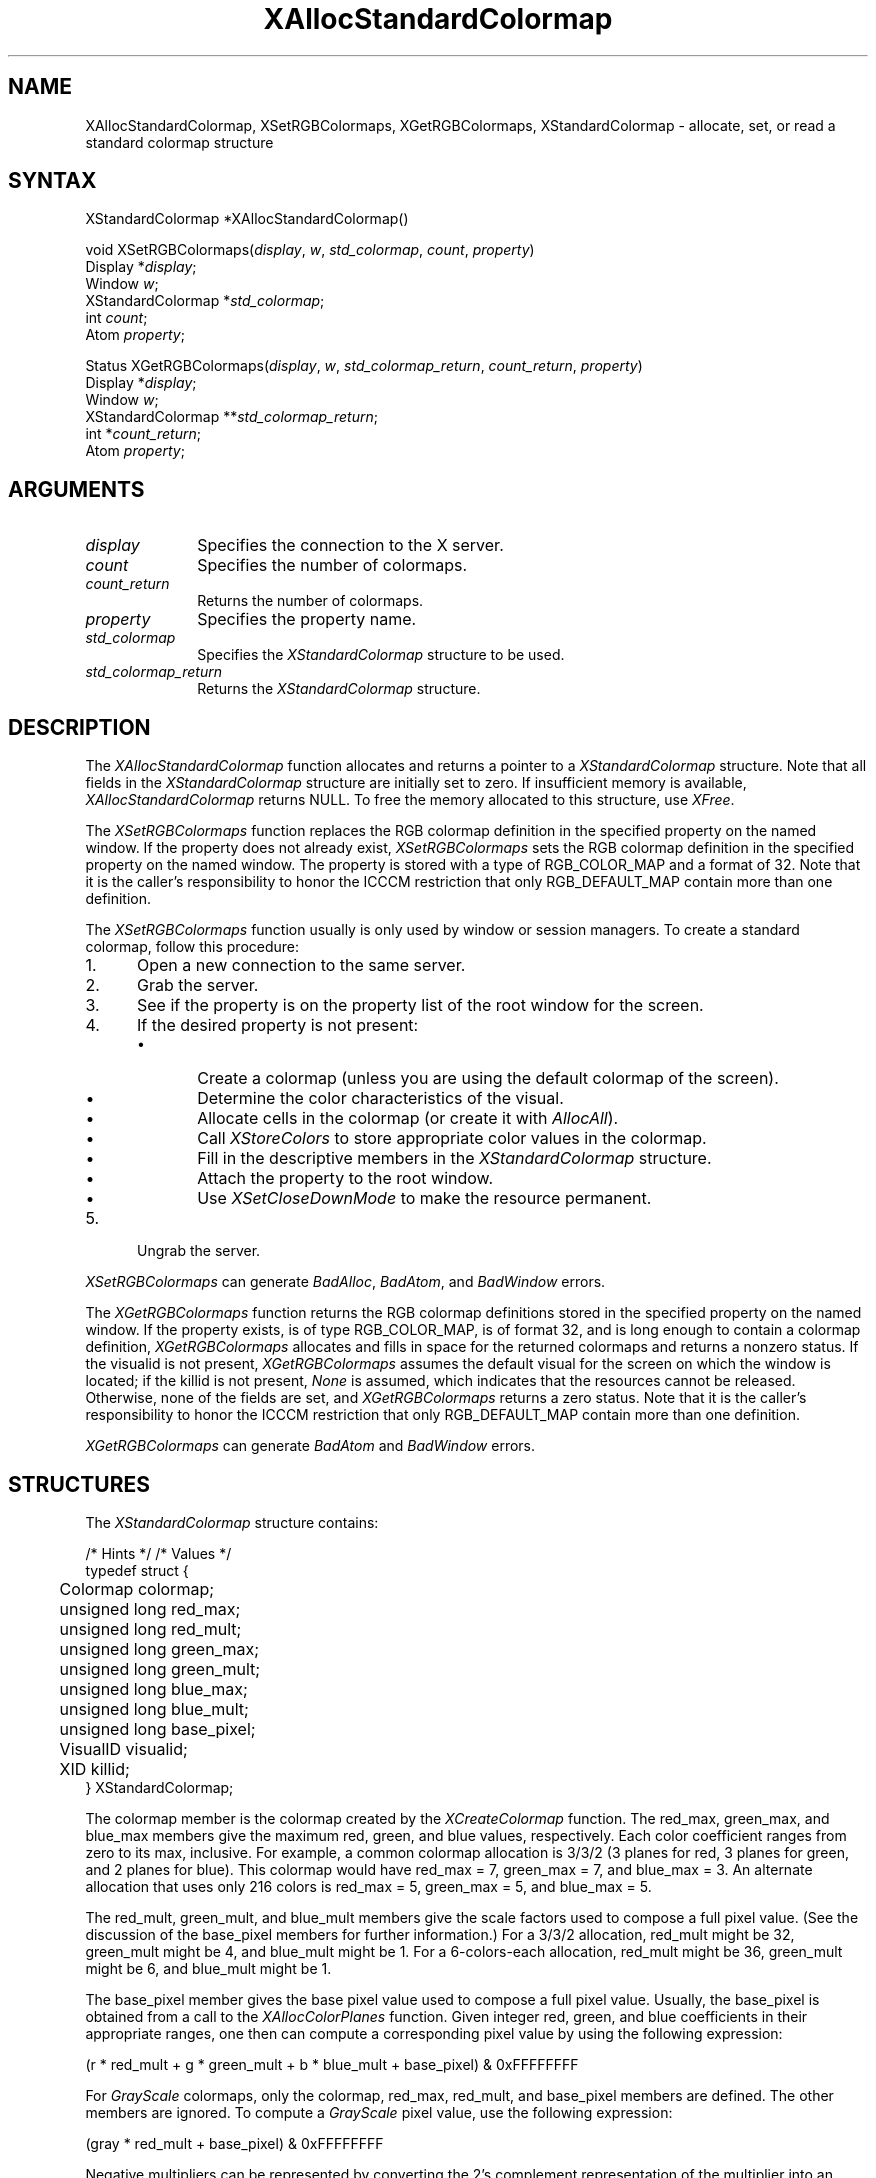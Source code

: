 '\" t
.\" Copyright \(co 1985, 1986, 1987, 1988, 1989, 1990, 1991, 1994, 1996 X Consortium
.\"
.\" Permission is hereby granted, free of charge, to any person obtaining
.\" a copy of this software and associated documentation files (the
.\" "Software"), to deal in the Software without restriction, including
.\" without limitation the rights to use, copy, modify, merge, publish,
.\" distribute, sublicense, and/or sell copies of the Software, and to
.\" permit persons to whom the Software is furnished to do so, subject to
.\" the following conditions:
.\"
.\" The above copyright notice and this permission notice shall be included
.\" in all copies or substantial portions of the Software.
.\"
.\" THE SOFTWARE IS PROVIDED "AS IS", WITHOUT WARRANTY OF ANY KIND, EXPRESS
.\" OR IMPLIED, INCLUDING BUT NOT LIMITED TO THE WARRANTIES OF
.\" MERCHANTABILITY, FITNESS FOR A PARTICULAR PURPOSE AND NONINFRINGEMENT.
.\" IN NO EVENT SHALL THE X CONSORTIUM BE LIABLE FOR ANY CLAIM, DAMAGES OR
.\" OTHER LIABILITY, WHETHER IN AN ACTION OF CONTRACT, TORT OR OTHERWISE,
.\" ARISING FROM, OUT OF OR IN CONNECTION WITH THE SOFTWARE OR THE USE OR
.\" OTHER DEALINGS IN THE SOFTWARE.
.\"
.\" Except as contained in this notice, the name of the X Consortium shall
.\" not be used in advertising or otherwise to promote the sale, use or
.\" other dealings in this Software without prior written authorization
.\" from the X Consortium.
.\"
.\" Copyright \(co 1985, 1986, 1987, 1988, 1989, 1990, 1991 by
.\" Digital Equipment Corporation
.\"
.\" Portions Copyright \(co 1990, 1991 by
.\" Tektronix, Inc.
.\"
.\" Permission to use, copy, modify and distribute this documentation for
.\" any purpose and without fee is hereby granted, provided that the above
.\" copyright notice appears in all copies and that both that copyright notice
.\" and this permission notice appear in all copies, and that the names of
.\" Digital and Tektronix not be used in in advertising or publicity pertaining
.\" to this documentation without specific, written prior permission.
.\" Digital and Tektronix makes no representations about the suitability
.\" of this documentation for any purpose.
.\" It is provided ``as is'' without express or implied warranty.
.\" 
.\" $XFree86: xc/doc/man/X11/XASCmap.man,v 1.4 2001/02/09 03:47:44 tsi Exp $
.\"
.ds xT X Toolkit Intrinsics \- C Language Interface
.ds xW Athena X Widgets \- C Language X Toolkit Interface
.ds xL Xlib \- C Language X Interface
.ds xC Inter-Client Communication Conventions Manual
.na
.de Ds
.nf
.\\$1D \\$2 \\$1
.ft 1
.\".ps \\n(PS
.\".if \\n(VS>=40 .vs \\n(VSu
.\".if \\n(VS<=39 .vs \\n(VSp
..
.de De
.ce 0
.if \\n(BD .DF
.nr BD 0
.in \\n(OIu
.if \\n(TM .ls 2
.sp \\n(DDu
.fi
..
.de FD
.LP
.KS
.TA .5i 3i
.ta .5i 3i
.nf
..
.de FN
.fi
.KE
.LP
..
.de IN		\" send an index entry to the stderr
..
.de C{
.KS
.nf
.D
.\"
.\"	choose appropriate monospace font
.\"	the imagen conditional, 480,
.\"	may be changed to L if LB is too
.\"	heavy for your eyes...
.\"
.ie "\\*(.T"480" .ft L
.el .ie "\\*(.T"300" .ft L
.el .ie "\\*(.T"202" .ft PO
.el .ie "\\*(.T"aps" .ft CW
.el .ft R
.ps \\n(PS
.ie \\n(VS>40 .vs \\n(VSu
.el .vs \\n(VSp
..
.de C}
.DE
.R
..
.de Pn
.ie t \\$1\fB\^\\$2\^\fR\\$3
.el \\$1\fI\^\\$2\^\fP\\$3
..
.de ZN
.ie t \fB\^\\$1\^\fR\\$2
.el \fI\^\\$1\^\fP\\$2
..
.de hN
.ie t <\fB\\$1\fR>\\$2
.el <\fI\\$1\fP>\\$2
..
.de NT
.ne 7
.ds NO Note
.if \\n(.$>$1 .if !'\\$2'C' .ds NO \\$2
.if \\n(.$ .if !'\\$1'C' .ds NO \\$1
.ie n .sp
.el .sp 10p
.TB
.ce
\\*(NO
.ie n .sp
.el .sp 5p
.if '\\$1'C' .ce 99
.if '\\$2'C' .ce 99
.in +5n
.ll -5n
.R
..
.		\" Note End -- doug kraft 3/85
.de NE
.ce 0
.in -5n
.ll +5n
.ie n .sp
.el .sp 10p
..
.ny0
'\" t
.TH XAllocStandardColormap 3X11 __xorgversion__ "XLIB FUNCTIONS"
.SH NAME
XAllocStandardColormap, XSetRGBColormaps, XGetRGBColormaps, XStandardColormap \- allocate, set, or read a standard colormap structure
.SH SYNTAX
XStandardColormap *XAllocStandardColormap\^(\|)
.LP
void XSetRGBColormaps\^(\^\fIdisplay\fP, \fIw\fP, \fIstd_colormap\fP,
\fIcount\fP, \fIproperty\fP\^)
.br
      Display *\fIdisplay\fP\^;
.br
      Window \fIw\fP\^;
.br
      XStandardColormap *\fIstd_colormap\fP\^;
.br
      int \fIcount\fP\^;
.br
      Atom \fIproperty\fP\^;
.LP
Status XGetRGBColormaps\^(\^\fIdisplay\fP, \fIw\fP, \fIstd_colormap_return\fP,
\fIcount_return\fP, \fIproperty\fP\^)
.br
      Display *\fIdisplay\fP\^;
.br
      Window \fIw\fP\^;
.br
      XStandardColormap **\fIstd_colormap_return\fP\^;
.br
      int *\fIcount_return\fP\^;
.br
      Atom \fIproperty\fP\^;
.SH ARGUMENTS
.IP \fIdisplay\fP 1i
Specifies the connection to the X server.
.ds Cn colormaps
.IP \fIcount\fP 1i
Specifies the number of \*(Cn.
.ds Cn colormaps
.IP \fIcount_return\fP 1i
Returns the number of \*(Cn.
.IP \fIproperty\fP 1i
Specifies the property name.
.IP \fIstd_colormap\fP 1i
Specifies the
.ZN XStandardColormap
structure to be used.
.IP \fIstd_colormap_return\fP 1i
Returns the
.ZN XStandardColormap
structure.
.SH DESCRIPTION
The
.ZN XAllocStandardColormap
function allocates and returns a pointer to a
.ZN XStandardColormap
structure.
Note that all fields in the
.ZN XStandardColormap
structure are initially set to zero.
If insufficient memory is available, 
.ZN XAllocStandardColormap
returns NULL.
To free the memory allocated to this structure,
use
.ZN XFree .
.LP
The 
.ZN XSetRGBColormaps 
function replaces the RGB colormap definition in the specified property 
on the named window.
If the property does not already exist,
.ZN XSetRGBColormaps
sets the RGB colormap definition in the specified property
on the named window.
The property is stored with a type of RGB_COLOR_MAP and a format of 32.
Note that it is the caller's responsibility to honor the ICCCM
restriction that only RGB_DEFAULT_MAP contain more than one definition.
.LP
The
.ZN XSetRGBColormaps
function usually is only used by window or session managers.
To create a standard colormap, 
follow this procedure:
.IP 1. 5
Open a new connection to the same server.
.IP 2. 5
Grab the server.
.IP 3. 5
See if the property is on the property list of the root window for the screen.
.IP 4. 5
If the desired property is not present:
.RS
.IP \(bu 5
Create a colormap (unless you are using the default colormap of the screen).
.IP \(bu 5
Determine the color characteristics of the visual.
.IP \(bu 5
Allocate cells in the colormap (or create it with
.ZN AllocAll ).
.IP \(bu 5
Call 
.ZN XStoreColors
to store appropriate color values in the colormap.
.IP \(bu 5
Fill in the descriptive members in the 
.ZN XStandardColormap
structure.
.IP \(bu 5
Attach the property to the root window.
.IP \(bu 5
Use
.ZN XSetCloseDownMode
to make the resource permanent.
.RE
.IP 5. 5
Ungrab the server.
.LP
.ZN XSetRGBColormaps
can generate
.ZN BadAlloc ,
.ZN BadAtom ,
and
.ZN BadWindow
errors.
.LP
The 
.ZN XGetRGBColormaps
function returns the RGB colormap definitions stored 
in the specified property on the named window.
If the property exists, is of type RGB_COLOR_MAP, is of format 32, 
and is long enough to contain a colormap definition,
.ZN XGetRGBColormaps
allocates and fills in space for the returned colormaps
and returns a nonzero status.
If the visualid is not present, 
.ZN XGetRGBColormaps 
assumes the default visual for the screen on which the window is located; 
if the killid is not present, 
.ZN None
is assumed, which indicates that the resources cannot be released.
Otherwise, 
none of the fields are set, and 
.ZN XGetRGBColormaps
returns a zero status.
Note that it is the caller's responsibility to honor the ICCCM
restriction that only RGB_DEFAULT_MAP contain more than one definition.
.LP
.ZN XGetRGBColormaps
can generate
.ZN BadAtom
and
.ZN BadWindow
errors.
.SH STRUCTURES
The
.ZN XStandardColormap
structure contains:
.LP
/* Hints */
.TS
lw(.5i) lw(2i) lw(1i).
T{
\&#define
T}	T{
.ZN ReleaseByFreeingColormap
T}	T{
( (XID) 1L)
T}
.TE
/* Values */
.IN "XStandardColormap" "" "@DEF@"
.Ds 0
.TA .5i 2.5i
.ta .5i 2.5i
typedef struct {
	Colormap colormap;
	unsigned long red_max;
	unsigned long red_mult;
	unsigned long green_max;
	unsigned long green_mult;
	unsigned long blue_max;
	unsigned long blue_mult;
	unsigned long base_pixel;
	VisualID visualid;
	XID killid;
} XStandardColormap;
.De
.LP
The colormap member is the colormap created by the
.ZN XCreateColormap
function.
The red_max, green_max, and blue_max members give the maximum
red, green, and blue values, respectively.  
Each color coefficient ranges from zero to its max, inclusive.  
For example,
a common colormap allocation is 3/3/2 (3 planes for red, 3
planes for green, and 2 planes for blue).  
This colormap would have red_max = 7, green_max = 7, 
and blue_max = 3.  
An alternate allocation that uses only 216 colors is red_max = 5, 
green_max = 5, and blue_max = 5.
.LP
The red_mult, green_mult, and blue_mult members give the
scale factors used to compose a full pixel value. 
(See the discussion of the base_pixel members for further information.)
For a 3/3/2 allocation, red_mult might be 32,
green_mult might be 4, and blue_mult might be 1.  
For a 6-colors-each allocation, red_mult might be 36, 
green_mult might be 6, and blue_mult might be 1.
.LP
The base_pixel member gives the base pixel value used to
compose a full pixel value.  
Usually, the base_pixel is obtained from a call to the 
.ZN XAllocColorPlanes
function.  
Given integer red, green, and blue coefficients in their appropriate 
ranges, one then can compute a corresponding pixel value by
using the following expression:
.LP
.Ds
.TA .5i 1.5i
.ta .5i 1.5i
(r * red_mult + g * green_mult + b * blue_mult + base_pixel) & 0xFFFFFFFF
.De
.LP
For 
.ZN GrayScale
colormaps, 
only the colormap, red_max, red_mult, 
and base_pixel members are defined. 
The other members are ignored.  
To compute a 
.ZN GrayScale 
pixel value, use the following expression:
.LP
.Ds
.TA .5i 1.5i
.ta .5i 1.5i
(gray * red_mult + base_pixel) & 0xFFFFFFFF
.De
.LP
Negative multipliers can be represented by converting the 2's
complement representation of the multiplier into an unsigned long and
storing the result in the appropriate _mult field.
The step of masking by 0xFFFFFFFF effectively converts the resulting
positive multiplier into a negative one.
The masking step will take place automatically on many machine architectures,
depending on the size of the integer type used to do the computation,
.LP
The visualid member gives the ID number of the visual from which the
colormap was created.
The killid member gives a resource ID that indicates whether
the cells held by this standard colormap are to be released 
by freeing the colormap ID or by calling the
.ZN XKillClient
function on the indicated resource.
(Note that this method is necessary for allocating out of an existing colormap.)
.LP
The properties containing the 
.ZN XStandardColormap 
information have 
the type RGB_COLOR_MAP.
.SH DIAGNOSTICS
.TP 1i
.ZN BadAlloc
The server failed to allocate the requested resource or server memory.
.TP 1i
.ZN BadAtom
A value for an Atom argument does not name a defined Atom.
.TP 1i
.ZN BadWindow
A value for a Window argument does not name a defined Window.
.SH "SEE ALSO"
XAllocColor(3X11),
XCreateColormap(3X11),
XFree(3X11),
XSetCloseDownMode(3X11)
.br
\fI\*(xL\fP
